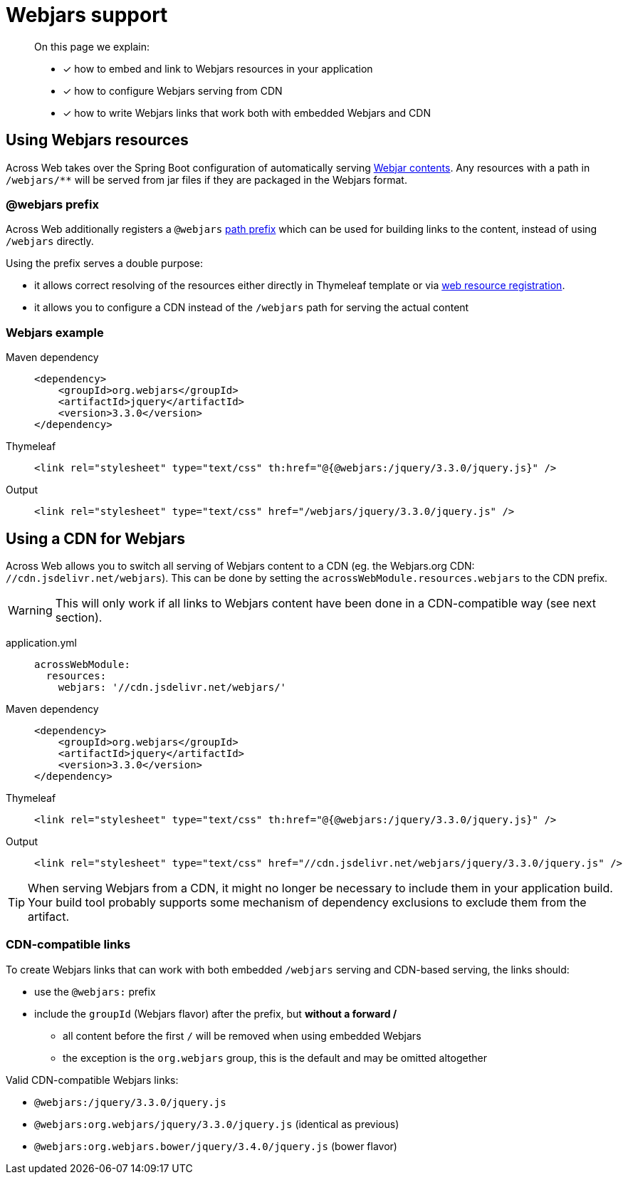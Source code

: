 = Webjars support

[abstract]
--
On this page we explain:

* [*] how to embed and link to Webjars resources in your application
* [*] how to configure Webjars serving from CDN
* [*] how to write Webjars links that work both with embedded Webjars and CDN

--

== Using Webjars resources
Across Web takes over the Spring Boot configuration of automatically serving https://www.webjars.org/[Webjar contents].
Any resources with a path in `/webjars/**` will be served from jar files if they are packaged in the Webjars format.

=== @webjars prefix
Across Web additionally registers a `@webjars` xref:web-views/links-and-urls.adoc[path prefix] which can be used for building links to the content, instead of using `/webjars` directly.

Using the prefix serves a double purpose:

* it allows correct resolving of the resources either directly in Thymeleaf template or via xref:web-views/web-resources.adoc[web resource registration].
* it allows you to configure a CDN instead of the `/webjars` path for serving the actual content

=== Webjars example

[tabs]
====
Maven dependency::
+
--
[source,xml,indent=0]
----
<dependency>
    <groupId>org.webjars</groupId>
    <artifactId>jquery</artifactId>
    <version>3.3.0</version>
</dependency>
----
--
Thymeleaf::
+
--
[source,html,indent=0]
----
<link rel="stylesheet" type="text/css" th:href="@{@webjars:/jquery/3.3.0/jquery.js}" />
----
--
Output::
+
--
[source,html,indent=0]
----
<link rel="stylesheet" type="text/css" href="/webjars/jquery/3.3.0/jquery.js" />
----
--
====

== Using a CDN for Webjars

Across Web allows you to switch all serving of Webjars content to a CDN (eg. the Webjars.org CDN: `//cdn.jsdelivr.net/webjars`).
This can be done by setting the `acrossWebModule.resources.webjars` to the CDN prefix.

WARNING: This will only work if all links to Webjars content have been done in a CDN-compatible way (see next section).

[tabs]
====
application.yml::
+
--
[source,yaml,indent=0]
----
acrossWebModule:
  resources:
    webjars: '//cdn.jsdelivr.net/webjars/'
----
--
Maven dependency::
+
--
[source,xml,indent=0]
----
<dependency>
    <groupId>org.webjars</groupId>
    <artifactId>jquery</artifactId>
    <version>3.3.0</version>
</dependency>
----
--
Thymeleaf::
+
--
[source,html,indent=0]
----
<link rel="stylesheet" type="text/css" th:href="@{@webjars:/jquery/3.3.0/jquery.js}" />
----
--
Output::
+
--
[source,html,indent=0]
----
<link rel="stylesheet" type="text/css" href="//cdn.jsdelivr.net/webjars/jquery/3.3.0/jquery.js" />
----
--
====

TIP: When serving Webjars from a CDN, it might no longer be necessary to include them in your application build.
Your build tool probably supports some mechanism of dependency exclusions to exclude them from the artifact.

=== CDN-compatible links

To create Webjars links that can work with both embedded `/webjars` serving and CDN-based serving, the links should:

* use the `@webjars:` prefix
* include the `groupId` (Webjars flavor) after the prefix, but *without a forward /*
** all content before the first `/` will be removed when using embedded Webjars
** the exception is the `org.webjars` group, this is the default and may be omitted altogether

.Valid CDN-compatible Webjars links:
* `@webjars:/jquery/3.3.0/jquery.js`
* `@webjars:org.webjars/jquery/3.3.0/jquery.js` (identical as previous)
* `@webjars:org.webjars.bower/jquery/3.4.0/jquery.js` (bower flavor)

